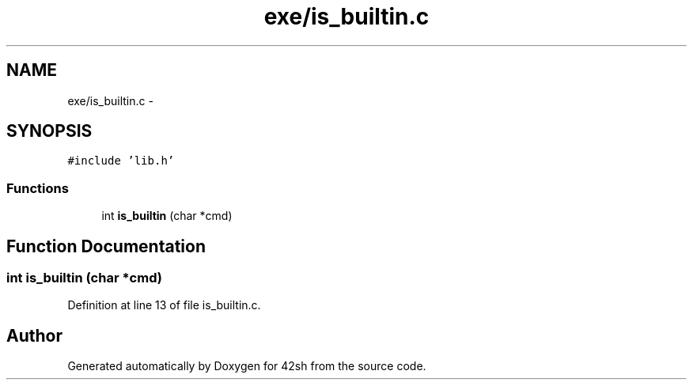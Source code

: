 .TH "exe/is_builtin.c" 3 "Sun May 24 2015" "Version 3.0" "42sh" \" -*- nroff -*-
.ad l
.nh
.SH NAME
exe/is_builtin.c \- 
.SH SYNOPSIS
.br
.PP
\fC#include 'lib\&.h'\fP
.br

.SS "Functions"

.in +1c
.ti -1c
.RI "int \fBis_builtin\fP (char *cmd)"
.br
.in -1c
.SH "Function Documentation"
.PP 
.SS "int is_builtin (char *cmd)"

.PP
Definition at line 13 of file is_builtin\&.c\&.
.SH "Author"
.PP 
Generated automatically by Doxygen for 42sh from the source code\&.
